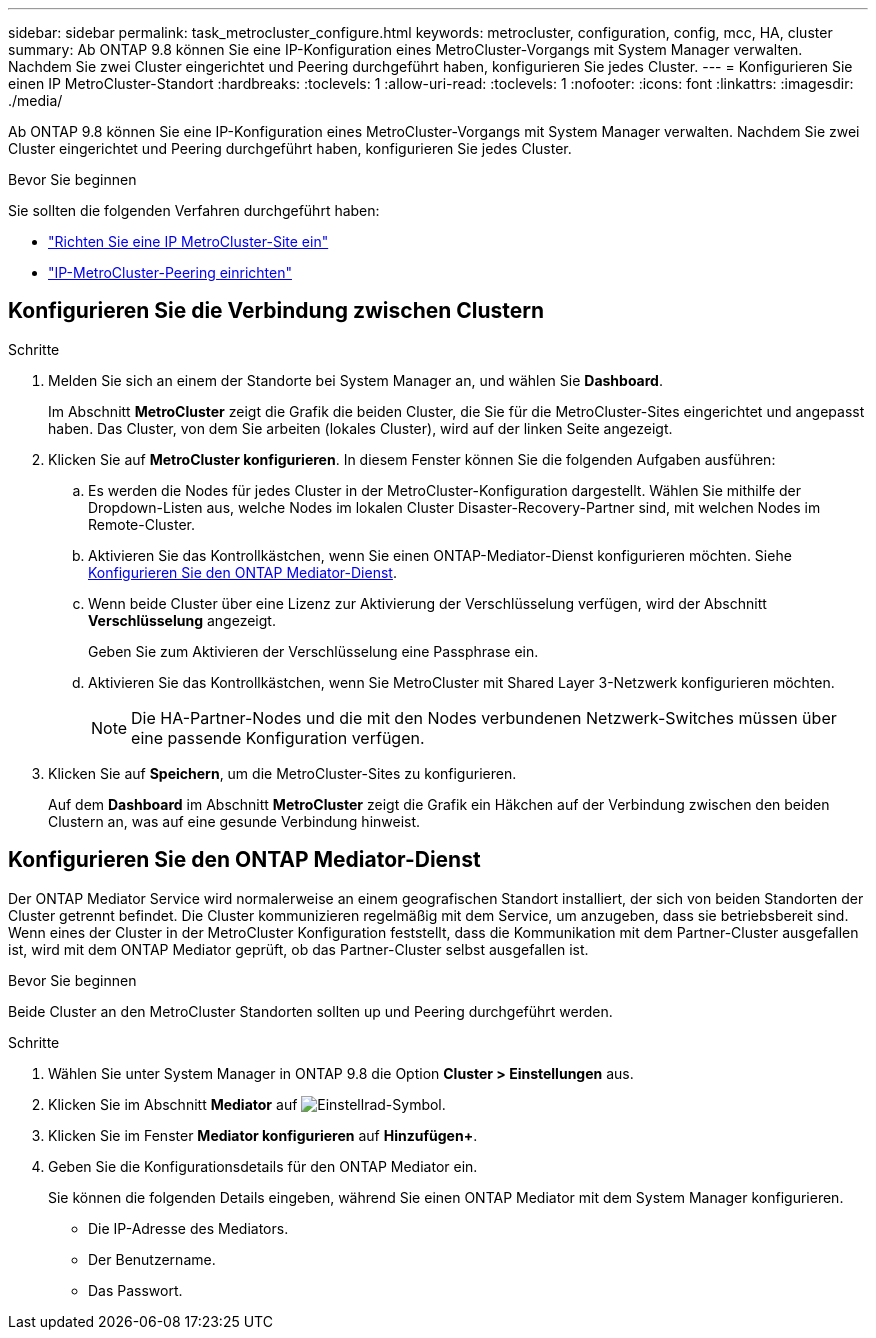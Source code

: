 ---
sidebar: sidebar 
permalink: task_metrocluster_configure.html 
keywords: metrocluster, configuration, config, mcc, HA, cluster 
summary: Ab ONTAP 9.8 können Sie eine IP-Konfiguration eines MetroCluster-Vorgangs mit System Manager verwalten. Nachdem Sie zwei Cluster eingerichtet und Peering durchgeführt haben, konfigurieren Sie jedes Cluster. 
---
= Konfigurieren Sie einen IP MetroCluster-Standort
:hardbreaks:
:toclevels: 1
:allow-uri-read: 
:toclevels: 1
:nofooter: 
:icons: font
:linkattrs: 
:imagesdir: ./media/


[role="lead"]
Ab ONTAP 9.8 können Sie eine IP-Konfiguration eines MetroCluster-Vorgangs mit System Manager verwalten. Nachdem Sie zwei Cluster eingerichtet und Peering durchgeführt haben, konfigurieren Sie jedes Cluster.

.Bevor Sie beginnen
Sie sollten die folgenden Verfahren durchgeführt haben:

* link:task_metrocluster_setup.html["Richten Sie eine IP MetroCluster-Site ein"]
* link:task_metrocluster_peering.html["IP-MetroCluster-Peering einrichten"]




== Konfigurieren Sie die Verbindung zwischen Clustern

.Schritte
. Melden Sie sich an einem der Standorte bei System Manager an, und wählen Sie *Dashboard*.
+
Im Abschnitt *MetroCluster* zeigt die Grafik die beiden Cluster, die Sie für die MetroCluster-Sites eingerichtet und angepasst haben. Das Cluster, von dem Sie arbeiten (lokales Cluster), wird auf der linken Seite angezeigt.

. Klicken Sie auf *MetroCluster konfigurieren*. In diesem Fenster können Sie die folgenden Aufgaben ausführen:
+
.. Es werden die Nodes für jedes Cluster in der MetroCluster-Konfiguration dargestellt. Wählen Sie mithilfe der Dropdown-Listen aus, welche Nodes im lokalen Cluster Disaster-Recovery-Partner sind, mit welchen Nodes im Remote-Cluster.
.. Aktivieren Sie das Kontrollkästchen, wenn Sie einen ONTAP-Mediator-Dienst konfigurieren möchten. Siehe <<Konfigurieren Sie den ONTAP Mediator-Dienst>>.
.. Wenn beide Cluster über eine Lizenz zur Aktivierung der Verschlüsselung verfügen, wird der Abschnitt *Verschlüsselung* angezeigt.
+
Geben Sie zum Aktivieren der Verschlüsselung eine Passphrase ein.

.. Aktivieren Sie das Kontrollkästchen, wenn Sie MetroCluster mit Shared Layer 3-Netzwerk konfigurieren möchten.
+

NOTE: Die HA-Partner-Nodes und die mit den Nodes verbundenen Netzwerk-Switches müssen über eine passende Konfiguration verfügen.



. Klicken Sie auf *Speichern*, um die MetroCluster-Sites zu konfigurieren.
+
Auf dem *Dashboard* im Abschnitt *MetroCluster* zeigt die Grafik ein Häkchen auf der Verbindung zwischen den beiden Clustern an, was auf eine gesunde Verbindung hinweist.





== Konfigurieren Sie den ONTAP Mediator-Dienst

Der ONTAP Mediator Service wird normalerweise an einem geografischen Standort installiert, der sich von beiden Standorten der Cluster getrennt befindet. Die Cluster kommunizieren regelmäßig mit dem Service, um anzugeben, dass sie betriebsbereit sind. Wenn eines der Cluster in der MetroCluster Konfiguration feststellt, dass die Kommunikation mit dem Partner-Cluster ausgefallen ist, wird mit dem ONTAP Mediator geprüft, ob das Partner-Cluster selbst ausgefallen ist.

.Bevor Sie beginnen
Beide Cluster an den MetroCluster Standorten sollten up und Peering durchgeführt werden.

.Schritte
. Wählen Sie unter System Manager in ONTAP 9.8 die Option *Cluster > Einstellungen* aus.
. Klicken Sie im Abschnitt *Mediator* auf image:icon_gear.gif["Einstellrad-Symbol"].
. Klicken Sie im Fenster *Mediator konfigurieren* auf *Hinzufügen+*.
. Geben Sie die Konfigurationsdetails für den ONTAP Mediator ein.
+
Sie können die folgenden Details eingeben, während Sie einen ONTAP Mediator mit dem System Manager konfigurieren.

+
** Die IP-Adresse des Mediators.
** Der Benutzername.
** Das Passwort.



